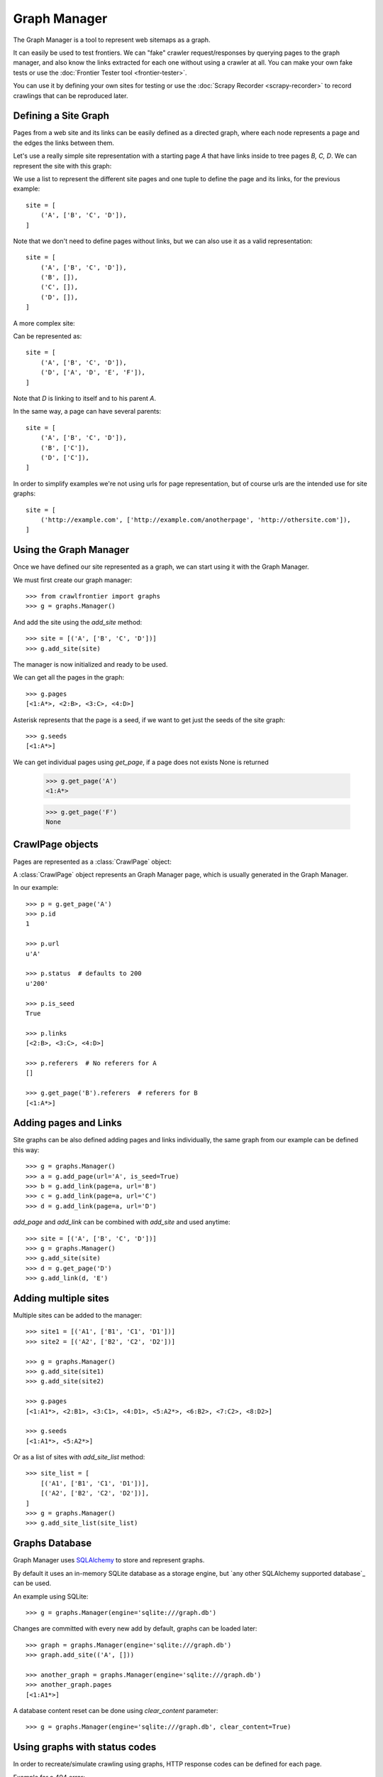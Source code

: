 =============
Graph Manager
=============

The Graph Manager is a tool to represent web sitemaps as a graph.

It can easily be used to test frontiers. We can "fake" crawler request/responses by querying pages to the graph manager,
and also know the links extracted for each one without using a crawler at all. You can make your own fake tests or use
the :doc:`Frontier Tester tool <frontier-tester>`.

You can use it by defining your own sites for testing or use the  :doc:`Scrapy Recorder <scrapy-recorder>` to record
crawlings that can be reproduced later.


Defining a Site Graph
=====================

Pages from a web site and its links can be easily defined as a directed graph, where each node represents a page and
the edges the links between them.

Let's use a really simple site representation with a starting page `A` that have links inside to tree pages `B, C, D`.
We can represent the site with this graph:

.. image:: _images/site_01.png
   :width: 200px
   :height: 179px


We use a list to represent the different site pages and one tuple to define the page and its links, for the previous
example::

    site = [
        ('A', ['B', 'C', 'D']),
    ]

Note that we don't need to define pages without links, but we can also use it as a valid representation::

    site = [
        ('A', ['B', 'C', 'D']),
        ('B', []),
        ('C', []),
        ('D', []),
    ]

A more complex site:

.. image:: _images/site_02.png
   :width: 220px
   :height: 272px

Can be represented as::

    site = [
        ('A', ['B', 'C', 'D']),
        ('D', ['A', 'D', 'E', 'F']),
    ]

Note that `D` is linking to itself and to his parent `A`.

In the same way, a page can have several parents:

.. image:: _images/site_03.png
   :width: 160px
   :height: 310px

::

    site = [
        ('A', ['B', 'C', 'D']),
        ('B', ['C']),
        ('D', ['C']),
    ]

In order to simplify examples we're not using urls for page representation, but of course urls are the intended use
for site graphs:

.. image:: _images/site_04.png
   :width: 400px
   :height: 120px

::

    site = [
        ('http://example.com', ['http://example.com/anotherpage', 'http://othersite.com']),
    ]


Using the Graph Manager
=======================

Once we have defined our site represented as a graph, we can start using it with the Graph Manager.

We must first create our graph manager::

    >>> from crawlfrontier import graphs
    >>> g = graphs.Manager()


And add the site using the `add_site` method::

    >>> site = [('A', ['B', 'C', 'D'])]
    >>> g.add_site(site)

The manager is now initialized and ready to be used.

We can get all the pages in the graph::

    >>> g.pages
    [<1:A*>, <2:B>, <3:C>, <4:D>]

Asterisk represents that the page is a seed, if we want to get just the seeds of the site graph::

    >>> g.seeds
    [<1:A*>]

We can get individual pages using `get_page`, if a page does not exists None is returned

    >>> g.get_page('A')
    <1:A*>

    >>> g.get_page('F')
    None

CrawlPage objects
=================
Pages are represented as a :class:`CrawlPage` object:


.. class:: CrawlPage()

    A :class:`CrawlPage` object represents an Graph Manager page, which is usually generated in the Graph Manager.

    .. attribute:: id

            Autonumeric page id.

    .. attribute:: url

             The url of the page.

    .. attribute:: status

            Represents the HTTP code status of the page.

    .. attribute:: is_seed

            Boolean value indicating if the page is seed or not.

    .. attribute:: links

            List of pages the current page links to.

    .. attribute:: referers

            List of pages that link to the current page.





In our example::

    >>> p = g.get_page('A')
    >>> p.id
    1

    >>> p.url
    u'A'

    >>> p.status  # defaults to 200
    u'200'

    >>> p.is_seed
    True

    >>> p.links
    [<2:B>, <3:C>, <4:D>]

    >>> p.referers  # No referers for A
    []

    >>> g.get_page('B').referers  # referers for B
    [<1:A*>]


Adding pages and Links
======================

Site graphs can be also defined adding pages and links individually, the same graph from our example can be defined
this way::

    >>> g = graphs.Manager()
    >>> a = g.add_page(url='A', is_seed=True)
    >>> b = g.add_link(page=a, url='B')
    >>> c = g.add_link(page=a, url='C')
    >>> d = g.add_link(page=a, url='D')

`add_page` and `add_link` can be combined with `add_site` and used anytime::


    >>> site = [('A', ['B', 'C', 'D'])]
    >>> g = graphs.Manager()
    >>> g.add_site(site)
    >>> d = g.get_page('D')
    >>> g.add_link(d, 'E')

Adding multiple sites
=====================

Multiple sites can be added to the manager::

    >>> site1 = [('A1', ['B1', 'C1', 'D1'])]
    >>> site2 = [('A2', ['B2', 'C2', 'D2'])]

    >>> g = graphs.Manager()
    >>> g.add_site(site1)
    >>> g.add_site(site2)

    >>> g.pages
    [<1:A1*>, <2:B1>, <3:C1>, <4:D1>, <5:A2*>, <6:B2>, <7:C2>, <8:D2>]

    >>> g.seeds
    [<1:A1*>, <5:A2*>]

Or as a list of sites with `add_site_list` method::

    >>> site_list = [
        [('A1', ['B1', 'C1', 'D1'])],
        [('A2', ['B2', 'C2', 'D2'])],
    ]
    >>> g = graphs.Manager()
    >>> g.add_site_list(site_list)


.. _graph-manager-database:

Graphs Database
===============

Graph Manager uses `SQLAlchemy`_ to store and represent graphs.

By default it uses an in-memory SQLite database as a storage engine, but `any other SQLAlchemy supported database`_ can
be used.

An example using SQLite::

    >>> g = graphs.Manager(engine='sqlite:///graph.db')

Changes are committed with every new add by default, graphs can be loaded later::

    >>> graph = graphs.Manager(engine='sqlite:///graph.db')
    >>> graph.add_site(('A', []))

    >>> another_graph = graphs.Manager(engine='sqlite:///graph.db')
    >>> another_graph.pages
    [<1:A1*>]

A database content reset can be done using `clear_content` parameter::

    >>> g = graphs.Manager(engine='sqlite:///graph.db', clear_content=True)

Using graphs with status codes
==============================

In order to recreate/simulate crawling using graphs, HTTP response codes can be defined for each page.

Example for a 404 error::

    >>> g = graphs.Manager()
    >>> g.add_page(url='A', status=404)

Status codes can be defined for sites in the following way using a list of tuples::

    >>> site_with_status_codes = [
        ((200, "A"), ["B", "C"]),
        ((404, "B"), ["D", "E"]),
        ((500, "C"), ["F", "G"]),
    ]
    >>> g = graphs.Manager()
    >>> g.add_site(site_with_status_codes)


Default status code value is 200 for new pages.


A simple crawl faking example
=============================

Frontier tests can better be done using the :doc:`Frontier Tester tool <frontier-tester>`, but here's an example of
how fake a crawl with a frontier::

    from crawlfrontier import FrontierManager, graphs

    if __name__ == '__main__':
        # Load graph from existing database
        graph = graphs.Manager('sqlite:///graph.db')

        # Create frontier from default settings
        frontier = FrontierManager.from_settings()

        # Add seeds
        frontier.add_seeds([seed.url for seed in graph.seeds])

        # Get next pages
        next_pages = frontier.get_next_pages()

        # Crawl pages
        while (next_pages):
            for page_to_crawl in next_pages:

                # Fake page crawling
                crawled_page = graph.get_page(page_to_crawl.url)

                # Update Page
                page_to_crawl.status = crawled_page.status
                page = frontier.page_crawled(page=page_to_crawl,
                                             links=[link.url for link in crawled_page.links])
                # Get next pages
                next_pages = frontier.get_next_pages()




Rendering graphs
================

Graphs can be rendered to png files::

    >>> g.render(filename='graph.png', label='A simple Graph')

Rendering graphs uses `pydot`_, a Python interface to `Graphviz`_'s Dot language.

How to use it
=============

Graph Manager can be used to test frontiers in conjunction with :doc:`Frontier Tester <frontier-tester>` and also
with :doc:`Scrapy Recordings <scrapy-recorder>`.

.. _SQLAlchemy: http://www.sqlalchemy.org/
.. _any other SQLAlchemy supported databases: http://docs.sqlalchemy.org/en/rel_0_9/dialects/index.html
.. _pydot: https://code.google.com/p/pydot/
.. _Graphviz: http://www.graphviz.org/
